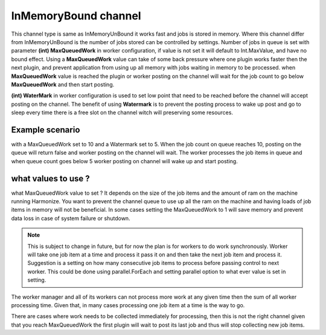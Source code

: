 InMemoryBound channel
=====

This channel type is same as InMemoryUnBound it works fast and jobs is stored in memory.
Where this channel differ from InMemoryUnBound is the number of jobs stored can be controlled by settings.
Number of jobs in queue is set with parameter **(int) MaxQueuedWork** in worker configuration, if value is not set it will default to Int.MaxValue, and have no bound effect.
Using a **MaxQueuedWork** value can take of some back pressure where one plugin works faster then the next plugin, and prevent application from using up all memory with jobs waiting in memory to be processed.
when **MaxQueuedWork** value is reached the plugin or worker posting on the channel will wait for the job count to go below **MaxQueuedWork** and then start posting.

**(int) WaterMark** in worker configuration is used to set low point that need to be reached before the channel will accept posting on the channel.
The benefit of using **Watermark** is to prevent the posting process to wake up post and go to sleep every time there is a free slot on the channel witch will preserving some resources. 

Example scenario
--------

with a MaxQueuedWork set to 10 and a Watermark set to 5.
When the job count on queue reaches 10, posting on the queue will return false and worker posting on the channel will wait.
The worker processes the job items in queue and when queue count goes below 5 worker posting on channel will wake up and start posting.


what values to use ?
--------

what MaxQueuedWork value to set ?
It depends on the size of the job items and the amount of ram on the machine running Harmonize.
You want to prevent the channel queue to use up all the ram on the machine and having loads of job items in memory will not be beneficial.
In some cases setting the MaxQueuedWork to 1 will save memory and prevent data loss in case of system failure or shutdown.

.. note::

    This is subject to change in future, but for now the plan is for workers to do work synchronously.
    Worker will take one job item at a time and process it pass it on and then take the next job item and process it.
    Suggestion is a setting on how many consecutive job items to process before passing control to next worker.
    This could be done using parallel.ForEach and setting parallel option to what ever value is set in setting.
    



The worker manager and all of its workers can not process more work at any given time then the sum of all worker processing time.
Given that, in many cases processing one job item at a time is the way to go.

There are cases where work needs to be collected immediately for processing, then this is not the right channel given that you reach MaxQueuedWork the first plugin will wait to post its last job and thus will stop collecting new job items.
